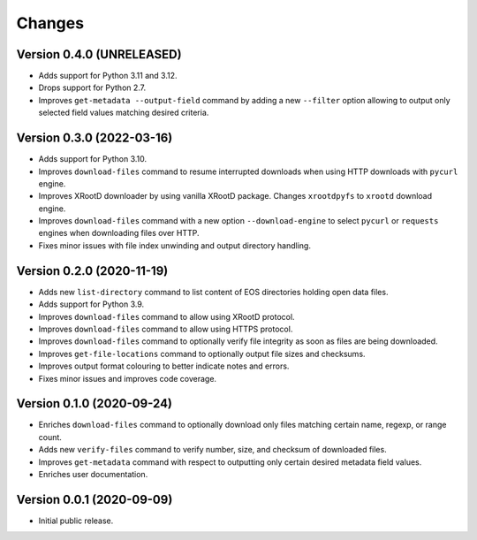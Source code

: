 Changes
=======

Version 0.4.0 (UNRELEASED)
--------------------------

- Adds support for Python 3.11 and 3.12.
- Drops support for Python 2.7.
- Improves ``get-metadata --output-field`` command by adding a new ``--filter`` option allowing to output only selected field values matching desired criteria.

Version 0.3.0 (2022-03-16)
--------------------------

- Adds support for Python 3.10.
- Improves ``download-files`` command to resume interrupted downloads when
  using HTTP downloads with ``pycurl`` engine.
- Improves XRootD downloader by using vanilla XRootD package. Changes
  ``xrootdpyfs`` to ``xrootd`` download engine.
- Improves ``download-files`` command with a new option ``--download-engine``
  to select ``pycurl`` or ``requests`` engines when downloading files over
  HTTP.
- Fixes minor issues with file index unwinding and output directory handling.


Version 0.2.0 (2020-11-19)
--------------------------

- Adds new ``list-directory`` command to list content of EOS directories
  holding open data files.
- Adds support for Python 3.9.
- Improves ``download-files`` command to allow using XRootD protocol.
- Improves ``download-files`` command to allow using HTTPS protocol.
- Improves ``download-files`` command to optionally verify file integrity as
  soon as files are being downloaded.
- Improves ``get-file-locations`` command to optionally output file sizes and
  checksums.
- Improves output format colouring to better indicate notes and errors.
- Fixes minor issues and improves code coverage.

Version 0.1.0 (2020-09-24)
--------------------------

- Enriches ``download-files`` command to optionally download only files
  matching certain name, regexp, or range count.
- Adds new ``verify-files`` command to verify number, size, and checksum of
  downloaded files.
- Improves ``get-metadata`` command with respect to outputting only
  certain desired metadata field values.
- Enriches user documentation.

Version 0.0.1 (2020-09-09)
--------------------------

- Initial public release.
